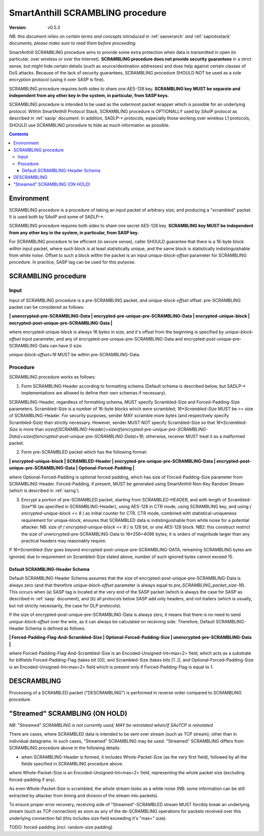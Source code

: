 ..  Copyright (c) 2015, OLogN Technologies AG. All rights reserved.
    Redistribution and use of this file in source (.rst) and compiled
    (.html, .pdf, etc.) forms, with or without modification, are permitted
    provided that the following conditions are met:
        * Redistributions in source form must retain the above copyright
          notice, this list of conditions and the following disclaimer.
        * Redistributions in compiled form must reproduce the above copyright
          notice, this list of conditions and the following disclaimer in the
          documentation and/or other materials provided with the distribution.
        * Neither the name of the OLogN Technologies AG nor the names of its
          contributors may be used to endorse or promote products derived from
          this software without specific prior written permission.
    THIS SOFTWARE IS PROVIDED BY THE COPYRIGHT HOLDERS AND CONTRIBUTORS "AS IS"
    AND ANY EXPRESS OR IMPLIED WARRANTIES, INCLUDING, BUT NOT LIMITED TO, THE
    IMPLIED WARRANTIES OF MERCHANTABILITY AND FITNESS FOR A PARTICULAR PURPOSE
    ARE DISCLAIMED. IN NO EVENT SHALL OLogN Technologies AG BE LIABLE FOR ANY
    DIRECT, INDIRECT, INCIDENTAL, SPECIAL, EXEMPLARY, OR CONSEQUENTIAL DAMAGES
    (INCLUDING, BUT NOT LIMITED TO, PROCUREMENT OF SUBSTITUTE GOODS OR
    SERVICES; LOSS OF USE, DATA, OR PROFITS; OR BUSINESS INTERRUPTION) HOWEVER
    CAUSED AND ON ANY THEORY OF LIABILITY, WHETHER IN CONTRACT, STRICT
    LIABILITY, OR TORT (INCLUDING NEGLIGENCE OR OTHERWISE) ARISING IN ANY WAY
    OUT OF THE USE OF THIS SOFTWARE, EVEN IF ADVISED OF THE POSSIBILITY OF SUCH
    DAMAGE

.. _sascrambling:

SmartAnthill SCRAMBLING procedure
=================================

:Version:   v0.5.3

*NB: this document relies on certain terms and concepts introduced in* :ref:`saoverarch` *and* :ref:`saprotostack` *documents, please make sure to read them before proceeding.*

SmartAnthill SCRAMBLING procedure aims to provide some extra protection when data is transmitted in open (in particular, over wireless or over the Internet). **SCRAMBLING procedure does not provide security guarantees** in a strict sense, but might hide certain details (such as source/destination addresses) and does help against certain classes of DoS attacks. Because of the lack of security guarantees, SCRAMBLING procedure SHOULD NOT be used as a sole encryption protocol (using it over SASP is fine).

SCRAMBLING procedure requires both sides to share one AES-128 key. **SCRAMBLING key MUST be separate and independent from any other key in the system, in particular, from SASP keys.**

SCRAMBLING procedure is intended to be used as the outermost packet wrapper which is possible for an underlying protocol. Within SmartAnthill Protocol Stack, SCRAMBLING procedure is OPTIONALLY used by SAoIP protocol as described in :ref:`saoip` document. In addition, SADLP-\* protocols, especially those working over wireless L1 protocols, SHOULD use SCRAMBLING procedure to hide as much information as possible. 

.. contents::

Environment
-----------

SCRAMBLING procedure is a procedure of taking an input packet of arbitrary size, and producing a "scrambled" packet. It is used both by SAoIP and some of SADLP-\*.

SCRAMBLING procedure requires both sides to share one secret AES-128 key. **SCRAMBLING key MUST be independent from any other key in the system, in particular, from SASP key.**


For SCRAMBLING procedure to be efficient (in secure sense), caller SHOULD guarantee that there is a 16-byte block within input packet, where such block is at least statistically unique, and the same block is statistically indistinguishable from white noise. Offset to such a block within the packet is an input *unique-block-offset* parameter for SCRAMBLING procedure. In practice, SASP tag can be used for this purpose.

SCRAMBLING procedure
--------------------

Input
^^^^^

Input of SCRAMBLING procedure is a pre-SCRAMBLING packet, and *unique-block-offset* offset. pre-SCRAMBLING packet can be considered as follows:

**\| unencrypted-pre-SCRAMBLING-Data \| encrypted-pre-unique-pre-SCRAMBLING-Data \| encrypted-unique-block \| encrypted-post-unique-pre-SCRAMBLING-Data \|**

where encrypted-unique-block is always 16 bytes in size, and it's offset from the beginning is specified by *unique-block-offset* input parameter, and any of encrypted-pre-unique-pre-SCRAMBLING-Data and encrypted-post-unique-pre-SCRAMBLING-Data can have 0 size.

*unique-block-offset+16* MUST be within pre-SCRAMBLING-Data.

Procedure
^^^^^^^^^

SCRAMBLING procedure works as follows:

1. Form SCRAMBLING-Header according to formatting schema (Default schema is described below, but SADLP-* implementations are allowed to define their own schemas if necessary).

SCRAMBLING-Header, regardless of formatting schema, MUST specify Scrambled-Size and Forced-Padding-Size parameters. Scrambled-Size is a number of 16-byte blocks which were scrambled; *16\*Scrambled-Size* MUST be >= size of SCRAMBLING-Header. For security purposes, sender MAY scramble more bytes (and respectively specify Scrambled-Size) than strictly necessary. However, sender MUST NOT specify Scrambled-Size so that *16\*Scrambled-Size* is more than `sizeof(SCRAMBLING-Header)+sizeof(encrypted-pre-unique-pre-SCRAMBLING-Data)+sizeof(encrypted-post-unique-pre-SCRAMBLING-Data)+16`; otherwise, receiver MUST treat it as a malformed packet. 

2. Form pre-SCRAMBLED packet which has the following format:

**\| encrypted-unique-block \| SCRAMBLED-Header \| encrypted-pre-unique-pre-SCRAMBLING-Data \| encrypted-post-unique-pre-SCRAMBLING-Data \| Optional-Forced-Padding \|**

where Optional-Forced-Padding is optional forced padding, which has size of Forced-Padding-Size parameter from SCRAMBLING-Header. Forced-Padding, if present, MUST be generated using SmartAnthill Non-Key Random Stream (which is described in :ref:`sarng`).

3. Encrypt a portion of pre-SCRAMBLED packet, starting from SCRAMBLED-HEADER, and with length of Scrambled-Size*16 (as specified in SCRAMBLING-Header), using AES-128 in CTR mode, using SCRAMBLING key, and using `( encrypted-unique-block << 8 )` as initial counter for CTR. CTR mode, combined with statistical-uniqueness requirement for unique-block, ensures that SCRAMBLED data is indistinguishable from white noise for a potential attacker. NB: size of `( encrypted-unique-block << 8 )` is 128 bit, or one AES-128 block. NB2: this construct restrict the size of unencrypted-pre-SCRAMBLING-Data to 16*256=4096 bytes; it is orders of magnitude larger than any practical headers may reasonably require. 

If *16\*Scrambled-Size* goes beyond encrypted-post-unique-pre-SCRAMBLING-DATA, remaining SCRAMBLING bytes are ignored; due to requirement on Scrambled-Size stated above, number of such ignored bytes cannot exceed 15.


Default SCRAMBLING-Header Schema
''''''''''''''''''''''''''''''''

Default SCRAMBLING-Header Schema assumes that the size of encrypted-post-unique-pre-SCRAMBLING-Data is always zero (and that therefore *unique-block-offset* parameter is always equal to `pre_SCRAMBLING_packet_size-16`). This occurs when (a) SASP tag is located at the very end of the SASP packet (which is always the case for SASP as described in :ref:`sasp` document), and (b) all protocols below SASP add only headers, and not trailers (which is usually, but not strictly necessarily, the case for DLP protocols).

If the size of encrypted-post-unique-pre-SCRAMBLING-Data is always zero, it means that there is no need to send *unique-block-offset* over the wire, as it can always be calculated on receiving side. Therefore, Default SCRAMBLING-Header Schema is defined as follows:


**\| Forced-Padding-Flag-And-Scrambled-Size \| Optional-Forced-Padding-Size \| unencrypted-pre-SCRAMBLING-Data \|**

where Forced-Padding-Flag-And-Scrambled-Size is an Encoded-Unsigned-Int<max=2> field, which acts as a substrate for bitfields Forced-Padding-Flag (takes bit [0]), and Scrambled-Size (takes bits [1..]), and Optional-Forced-Padding-Size is an Encoded-Unsigned-Int<max=2> field which is present only if Forced-Padding-Flag is equal to 1.


DESCRAMBLING
------------

Processing of a SCRAMBLED packet ("DESCRAMBLING") is performed in reverse order compared to SCRAMBLING procedure. 

"Streamed" SCRAMBLING (ON HOLD)
-------------------------------

*NB: "Streamed" SCRAMBLING is not currently used; MAY be reinstated when/if SAoTCP is reinstated*

There are cases, where SCRAMBLED data is intended to be sent over stream (such as TCP stream), other than in individual datagrams. In such cases, "Streamed" SCRAMBLING may be used. "Streamed" SCRAMBLING differs from SCRAMBLING procedure above in the following details:

* when SCRAMBLING-Header is formed, it includes Whole-Packet-Size (as the very first field), followed by all the fields specified in SCRAMBLING procedure above.

where Whole-Packet-Size is an Encoded-Unsigned-Int<max=2> field, representing the whole packet size (excluding forced-padding if any).

As even Whole-Packet-Size is scrambled, the whole stream looks as a white noise (NB: some information can be still extracted by attacker from timing and division of the stream into packets). 

To ensure proper error recovery, receiving side of "Streamed"-SCRAMBLED stream MUST forcibly break an underlying stream (such as TCP connection) as soon as any of the de-SCRAMBLING operations for packets received over this underlying connection fail (this includes size field exceeding it's "max=" size).


TODO: forced-padding (incl. random-size padding)

